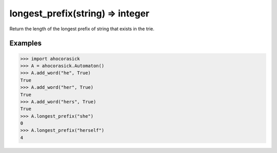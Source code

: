 longest_prefix(string) => integer
----------------------------------------------------------------------

Return the length of the longest prefix of string that exists in the trie.

Examples
~~~~~~~~~~~~~~~~~~~~~~~~~~~~~~~~~~~~~~~~~~~~~~~~~~

.. code:: python

    >>> import ahocorasick
    >>> A = ahocorasick.Automaton()
    >>> A.add_word("he", True)
    True
    >>> A.add_word("her", True)
    True
    >>> A.add_word("hers", True)
    True
    >>> A.longest_prefix("she")
    0
    >>> A.longest_prefix("herself")
    4
